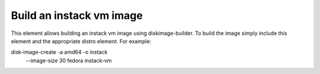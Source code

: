 Build an instack vm image
==============

This element allows building an instack vm image using diskimage-builder. To build
the image simply include this element and the appropriate distro element.
For example:

disk-image-create -a amd64 -o instack \
    --image-size 30 \
    fedora instack-vm
